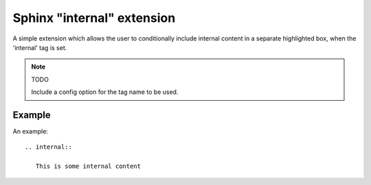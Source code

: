 Sphinx "internal" extension
===========================

A simple extension which allows the user to conditionally include internal content in a separate highlighted box, when the 'internal' tag is set.

.. note:: TODO

   Include a config option for the tag name to be used.

Example
-------

An example::

    .. internal::

       This is some internal content
